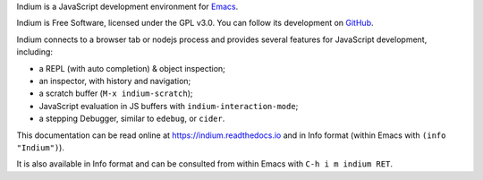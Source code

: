 Indium is a JavaScript development environment for `Emacs <http://gnu.org/software/emacs>`_.

Indium is Free Software, licensed under the GPL v3.0.  You can follow its
development on `GitHub <https://github.com/NicolasPetton/indium>`_.

Indium connects to a browser tab or nodejs process and provides several features
for JavaScript development, including:

* a REPL (with auto completion) & object inspection;
* an inspector, with history and navigation;
* a scratch buffer (``M-x indium-scratch``);
* JavaScript evaluation in JS buffers with ``indium-interaction-mode``;
* a stepping Debugger, similar to ``edebug``, or ``cider``.

This documentation can be read online at https://indium.readthedocs.io and in
Info format (within Emacs with ``(info "Indium")``).

It is also available in Info format and can be consulted from within Emacs with
``C-h i m indium RET``.
